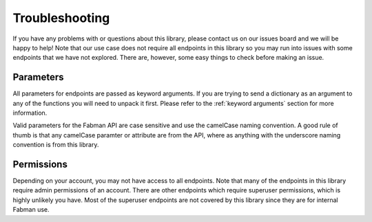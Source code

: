 .. _troubleshooting:

Troubleshooting
===============

If you have any problems with or questions about this library, please contact us on our issues board and we will be happy to help! Note that our use case does not require all endpoints in this library so you may run into issues with some endpoints that we have not explored. There are, however, some easy things to check before making an issue.

Parameters
~~~~~~~~~~

All parameters for endpoints are passed as keyword arguments. If you are trying to send a dictionary as an argument to any of the functions you will need to unpack it first. Please refer to the :ref:`keyword arguments` section for more information. 

Valid parameters for the Fabman API are case sensitive and use the camelCase naming convention. A good rule of thumb is that any camelCase paramter or attribute are from the API, where as anything with the underscore naming convention is from this library.

Permissions
~~~~~~~~~~~

Depending on your account, you may not have access to all endpoints. Note that many of the endpoints in this library require admin permissions of an account. There are other endpoints which require superuser permissions, which is highly unlikely you have. Most of the superuser endpoints are not covered by this library since they are for internal Fabman use.